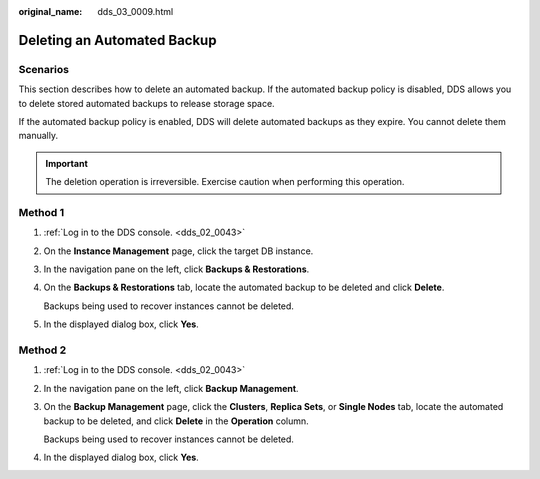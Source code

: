 :original_name: dds_03_0009.html

.. _dds_03_0009:

Deleting an Automated Backup
============================

**Scenarios**
-------------

This section describes how to delete an automated backup. If the automated backup policy is disabled, DDS allows you to delete stored automated backups to release storage space.

If the automated backup policy is enabled, DDS will delete automated backups as they expire. You cannot delete them manually.

.. important::

   The deletion operation is irreversible. Exercise caution when performing this operation.

Method 1
--------

#. :ref:`Log in to the DDS console. <dds_02_0043>`

#. On the **Instance Management** page, click the target DB instance.

#. In the navigation pane on the left, click **Backups & Restorations**.

#. On the **Backups & Restorations** tab, locate the automated backup to be deleted and click **Delete**.

   Backups being used to recover instances cannot be deleted.

#. In the displayed dialog box, click **Yes**.

Method 2
--------

#. :ref:`Log in to the DDS console. <dds_02_0043>`

#. In the navigation pane on the left, click **Backup Management**.

#. On the **Backup Management** page, click the **Clusters**, **Replica Sets**, or **Single Nodes** tab, locate the automated backup to be deleted, and click **Delete** in the **Operation** column.

   Backups being used to recover instances cannot be deleted.

#. In the displayed dialog box, click **Yes**.
